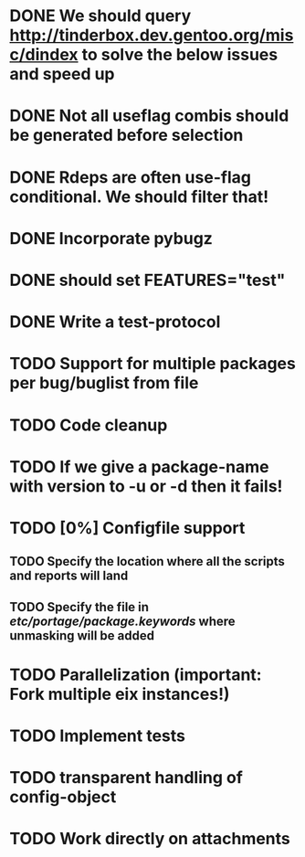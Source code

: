 * DONE We should query http://tinderbox.dev.gentoo.org/misc/dindex to solve the below issues and speed up
  CLOSED: [2010-02-03 Wed 16:14]
* DONE Not all useflag combis should be generated before selection
  CLOSED: [2010-02-03 Wed 16:14]
* DONE Rdeps are often use-flag conditional. We should filter that!
  CLOSED: [2010-02-03 Wed 16:14]
* DONE Incorporate pybugz
  CLOSED: [2010-02-07 Sun 18:41]
* DONE should set FEATURES="test"
  CLOSED: [2010-02-02 Tue 15:54]
* DONE Write a test-protocol
  CLOSED: [2010-03-12 Fri 12:45]
* TODO Support for multiple packages per bug/buglist from file
* TODO Code cleanup
* TODO If we give a package-name with version to -u or -d then it fails!
* TODO [0%] Configfile support
** TODO Specify the location where all the scripts and reports will land
** TODO Specify the file in /etc/portage/package.keywords/ where unmasking will be added
* TODO Parallelization (important: Fork multiple eix instances!)
* TODO Implement tests
* TODO transparent handling of config-object
* TODO Work directly on attachments
